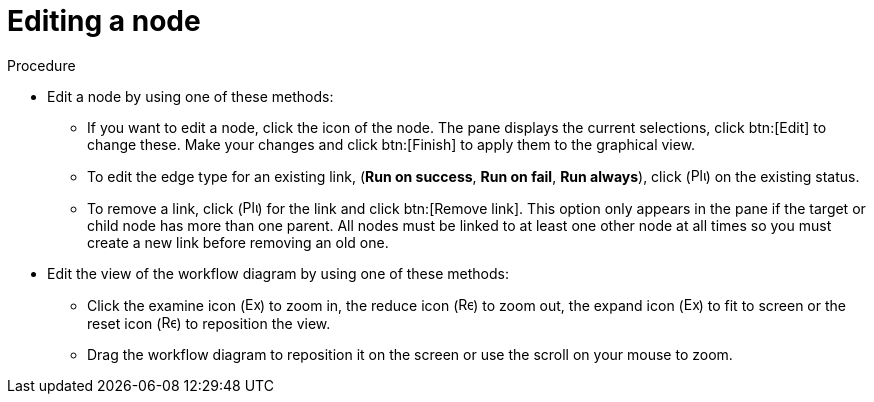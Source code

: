 [id="controller-edit-nodes"]

= Editing a node

.Procedure

* Edit a node by using one of these methods:
** If you want to edit a node, click the icon of the node.  
The pane displays the current selections, click btn:[Edit] to change these.
Make your changes and click btn:[Finish] to apply them to the graphical view.
** To edit the edge type for an existing link, (*Run on success*, *Run on fail*, *Run always*), click (image:options_menu.png[Plus icon,15,15]) on the existing status.  
//** Click the link (image:link-icon.png[Link icon,15,15]) icon that appears on each node, to add a new link from one node to another.
//Doing this highlights the nodes that are possible to link to. 
//These options are indicated by the dotted lines. 
//Invalid options are indicated by disabled boxes (nodes) that would otherwise produce an invalid link. 
//The following example shows the *Demo Project* as a possible option for the *e2e-ec20de52-project* to link to, indicated by the arrows:
//+
//image::ug-wf-node-link-scenario.png[Node link scenario]
//+

** To remove a link, click (image:options_menu.png[Plus icon,15,15]) for the link and click btn:[Remove link].
This option only appears in the pane if the target or child node has more than one parent. 
All nodes must be linked to at least one other node at all times so you must create a new link before removing an old one.

* Edit the view of the workflow diagram by using one of these methods:

** Click the examine icon (image:examine.png[Examine icon 15,15]) to zoom in, the reduce icon (image:reduce.png[Reduce icon 15,15]) to zoom out, the expand icon (image:expand.png[Expand icon 15,15]) to fit to screen or the reset icon (image:reset.png[Reset icon 15,15]) to reposition the view. 
** Drag the workflow diagram to reposition it on the screen or use the scroll on your mouse to zoom.

